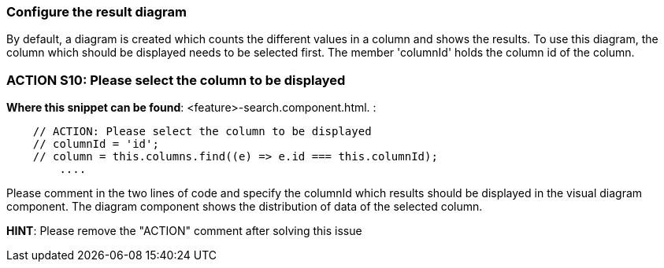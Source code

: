 === Configure the result diagram
By default, a diagram is created which counts the different values in a column and shows the results. To use this diagram, the column which should be displayed needs to be selected first. The member 'columnId' holds the column id of the column.

=== ACTION S10: Please select the column to be displayed
*Where this snippet can be found*: <feature>-search.component.html. :
[subs=+macros]
----
    // ACTION: Please select the column to be displayed
    // columnId = 'id';
    // column = this.columns.find((e) => e.id === this.columnId);
        ....
----
Please comment in the two lines of code and specify the columnId which results should be displayed in the visual diagram component. The diagram component shows the distribution of data of the selected column.


*HINT*: Please remove the "ACTION" comment after solving this issue